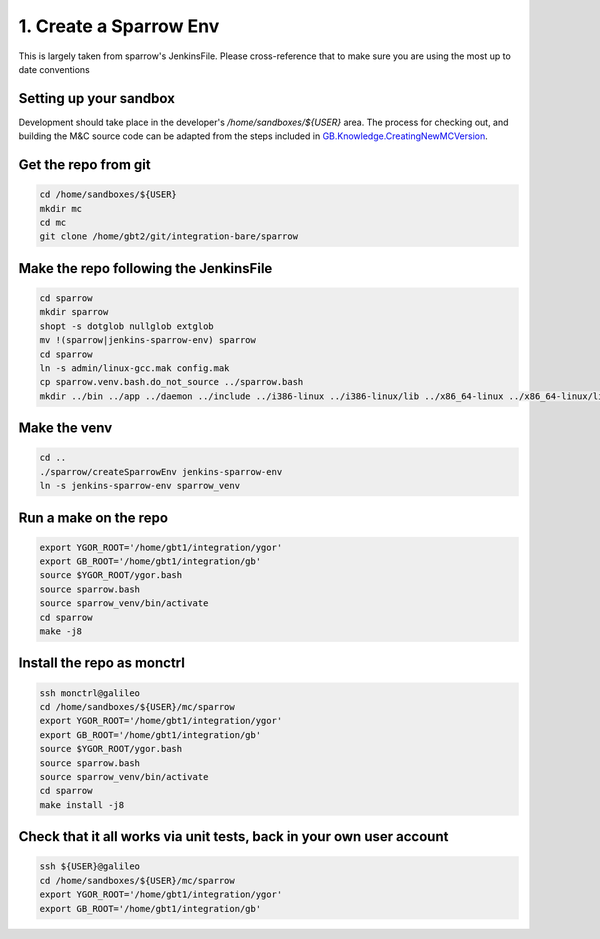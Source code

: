 ***********************
1. Create a Sparrow Env
***********************

This is largely taken from sparrow's JenkinsFile. Please cross-reference that to make sure you are using the most up to date conventions

Setting up your sandbox
=======================

Development should take place in the developer's `/home/sandboxes/${USER}` area. The process for checking out, and building the M&C source code can be adapted from the steps included in `GB.Knowledge.CreatingNewMCVersion <https://safe.nrao.edu/wiki/bin/view/GB/Knowledge/CreatingNewMCVersion>`_.

Get the repo from git
=====================

.. code:: bash

    cd /home/sandboxes/${USER}
    mkdir mc
    cd mc
    git clone /home/gbt2/git/integration-bare/sparrow

Make the repo following the JenkinsFile
=======================================

.. code:: bash

    cd sparrow
    mkdir sparrow
    shopt -s dotglob nullglob extglob
    mv !(sparrow|jenkins-sparrow-env) sparrow
    cd sparrow
    ln -s admin/linux-gcc.mak config.mak
    cp sparrow.venv.bash.do_not_source ../sparrow.bash
    mkdir ../bin ../app ../daemon ../include ../i386-linux ../i386-linux/lib ../x86_64-linux ../x86_64-linux/lib

Make the venv
=============

.. code:: bash

    cd ..
    ./sparrow/createSparrowEnv jenkins-sparrow-env
    ln -s jenkins-sparrow-env sparrow_venv

Run a make on the repo
======================

.. code:: bash

    export YGOR_ROOT='/home/gbt1/integration/ygor'
    export GB_ROOT='/home/gbt1/integration/gb'
    source $YGOR_ROOT/ygor.bash
    source sparrow.bash
    source sparrow_venv/bin/activate
    cd sparrow
    make -j8

Install the repo as monctrl
===========================
.. code:: bash

    ssh monctrl@galileo
    cd /home/sandboxes/${USER}/mc/sparrow
    export YGOR_ROOT='/home/gbt1/integration/ygor'
    export GB_ROOT='/home/gbt1/integration/gb'
    source $YGOR_ROOT/ygor.bash
    source sparrow.bash
    source sparrow_venv/bin/activate
    cd sparrow
    make install -j8

Check that it all works via unit tests, back in your own user account
=====================================================================

.. code:: bash
    
    ssh ${USER}@galileo
    cd /home/sandboxes/${USER}/mc/sparrow
    export YGOR_ROOT='/home/gbt1/integration/ygor'
    export GB_ROOT='/home/gbt1/integration/gb'